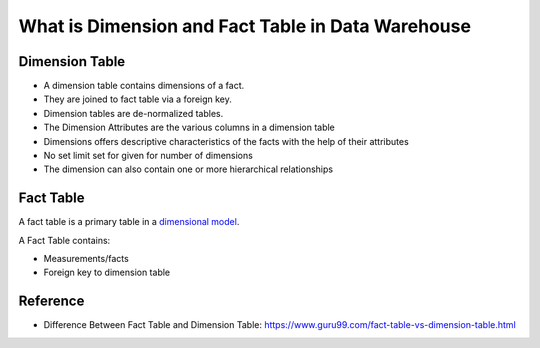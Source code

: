 What is Dimension and Fact Table in Data Warehouse
==============================================================================


.. _dimension-table:

Dimension Table
------------------------------------------------------------------------------

- A dimension table contains dimensions of a fact.
- They are joined to fact table via a foreign key.
- Dimension tables are de-normalized tables.
- The Dimension Attributes are the various columns in a dimension table
- Dimensions offers descriptive characteristics of the facts with the help of their attributes
- No set limit set for given for number of dimensions
- The dimension can also contain one or more hierarchical relationships


.. _fact-table:

Fact Table
------------------------------------------------------------------------------

A fact table is a primary table in a `dimensional model <https://data-warehouses.net/glossary/dimensionalmodel.html>`_.

A Fact Table contains:

- Measurements/facts
- Foreign key to dimension table


Reference
------------------------------------------------------------------------------

- Difference Between Fact Table and Dimension Table: https://www.guru99.com/fact-table-vs-dimension-table.html
